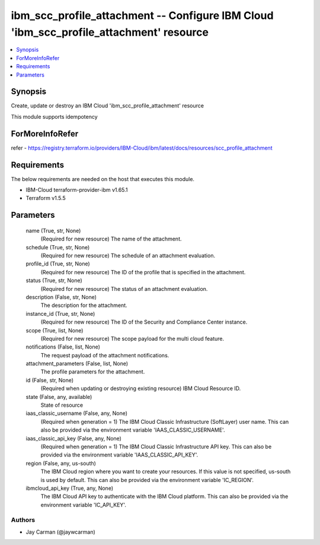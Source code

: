 
ibm_scc_profile_attachment -- Configure IBM Cloud 'ibm_scc_profile_attachment' resource
=======================================================================================

.. contents::
   :local:
   :depth: 1


Synopsis
--------

Create, update or destroy an IBM Cloud 'ibm_scc_profile_attachment' resource

This module supports idempotency


ForMoreInfoRefer
----------------
refer - https://registry.terraform.io/providers/IBM-Cloud/ibm/latest/docs/resources/scc_profile_attachment

Requirements
------------
The below requirements are needed on the host that executes this module.

- IBM-Cloud terraform-provider-ibm v1.65.1
- Terraform v1.5.5



Parameters
----------

  name (True, str, None)
    (Required for new resource) The name of the attachment.


  schedule (True, str, None)
    (Required for new resource) The schedule of an attachment evaluation.


  profile_id (True, str, None)
    (Required for new resource) The ID of the profile that is specified in the attachment.


  status (True, str, None)
    (Required for new resource) The status of an attachment evaluation.


  description (False, str, None)
    The description for the attachment.


  instance_id (True, str, None)
    (Required for new resource) The ID of the Security and Compliance Center instance.


  scope (True, list, None)
    (Required for new resource) The scope payload for the multi cloud feature.


  notifications (False, list, None)
    The request payload of the attachment notifications.


  attachment_parameters (False, list, None)
    The profile parameters for the attachment.


  id (False, str, None)
    (Required when updating or destroying existing resource) IBM Cloud Resource ID.


  state (False, any, available)
    State of resource


  iaas_classic_username (False, any, None)
    (Required when generation = 1) The IBM Cloud Classic Infrastructure (SoftLayer) user name. This can also be provided via the environment variable 'IAAS_CLASSIC_USERNAME'.


  iaas_classic_api_key (False, any, None)
    (Required when generation = 1) The IBM Cloud Classic Infrastructure API key. This can also be provided via the environment variable 'IAAS_CLASSIC_API_KEY'.


  region (False, any, us-south)
    The IBM Cloud region where you want to create your resources. If this value is not specified, us-south is used by default. This can also be provided via the environment variable 'IC_REGION'.


  ibmcloud_api_key (True, any, None)
    The IBM Cloud API key to authenticate with the IBM Cloud platform. This can also be provided via the environment variable 'IC_API_KEY'.













Authors
~~~~~~~

- Jay Carman (@jaywcarman)

